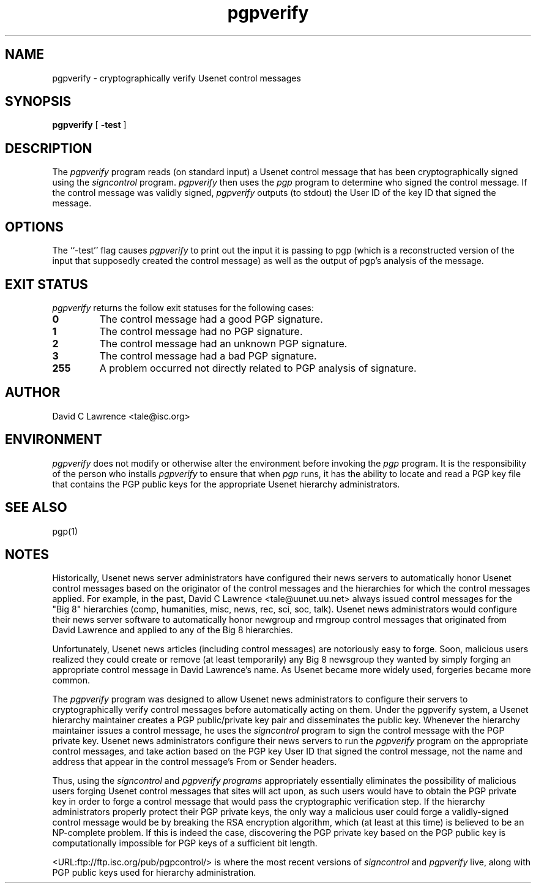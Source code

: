 .\"
.\" $Id$
.\"
.\" This manual page was provided by James Ralston <qralston+@pitt.edu>
.TH pgpverify 8
.SH NAME
pgpverify - cryptographically verify Usenet control messages
.SH SYNOPSIS
.B pgpverify
[
.B \-test
]
.SH DESCRIPTION
The
.I pgpverify
program reads (on standard input) a Usenet control message that has
been cryptographically signed using the
.I signcontrol
program.
.I pgpverify
then uses the
.I pgp
program to determine who signed the control message.  If the control
message was validly signed,
.I pgpverify
outputs (to stdout) the User ID of the key ID that signed the message.
.SH OPTIONS
The ``-test'' flag causes
.I pgpverify
to 
print out the input it is passing to pgp (which is a reconstructed
version of the input that supposedly created the control message) as
well as the output of pgp's analysis of the message.
.SH EXIT STATUS
.I pgpverify
returns the follow exit statuses for the following cases:
.P
.TP
.B 0
The control message had a good PGP signature.
.TP
.B 1
The control message had no PGP signature.
.TP
.B 2
The control message had an unknown PGP signature.
.TP
.B 3
The control message had a bad PGP signature.
.TP
.B 255
A problem occurred not directly related to PGP analysis of signature.
.SH AUTHOR
David C Lawrence <tale@isc.org>
.SH ENVIRONMENT
.I pgpverify
does not modify or otherwise alter the environment before invoking the
.I pgp
program.  It is the responsibility of the person who installs
.I pgpverify
to ensure that when
.I pgp
runs, it has the ability to locate and read a PGP key file that
contains the PGP public keys for the appropriate Usenet hierarchy
administrators.
.SH SEE ALSO
pgp(1)
.SH NOTES
Historically, Usenet news server administrators have configured their
news servers to automatically honor Usenet control messages based on
the originator of the control messages and the hierarchies for which
the control messages applied.  For example, in the past, David C
Lawrence <tale@uunet.uu.net> always issued control messages for the
"Big 8" hierarchies (comp, humanities, misc, news, rec, sci, soc,
talk).  Usenet news administrators would configure their news server
software to automatically honor newgroup and rmgroup control messages
that originated from David Lawrence and applied to any of the Big 8
hierarchies.
.P
Unfortunately, Usenet news articles (including control messages) are
notoriously easy to forge.  Soon, malicious users realized they could
create or remove (at least temporarily) any Big 8 newsgroup they
wanted by simply forging an appropriate control message in David
Lawrence's name.  As Usenet became more widely used, forgeries became
more common.
.P
The
.I pgpverify
program was designed to allow Usenet news administrators to configure
their servers to cryptographically verify control messages before
automatically acting on them.  Under the pgpverify system, a Usenet
hierarchy maintainer creates a PGP public/private key pair and
disseminates the public key.  Whenever the hierarchy maintainer issues
a control message, he uses the
.I signcontrol
program to sign the control message with the PGP private key.  Usenet
news administrators configure their news servers to run the
.I pgpverify
program on the appropriate control messages, and take action based on
the PGP key User ID that signed the control message, not the name and
address that appear in the control message's From or Sender headers.
.P
Thus, using the
.I signcontrol
and
.I pgpverify programs
appropriately essentially eliminates the possibility of malicious
users forging Usenet control messages that sites will act upon, as
such users would have to obtain the PGP private key in order to forge
a control message that would pass the cryptographic verification step.
If the hierarchy administrators properly protect their PGP private
keys, the only way a malicious user could forge a validly-signed
control message would be by breaking the RSA encryption algorithm,
which (at least at this time) is believed to be an NP-complete
problem.  If this is indeed the case, discovering the PGP private key
based on the PGP public key is computationally impossible for PGP keys
of a sufficient bit length.
.P
<URL:ftp://ftp.isc.org/pub/pgpcontrol/> is where the most recent
versions of
.I signcontrol
and
.I pgpverify
live, along with PGP public keys used for hierarchy administration.
